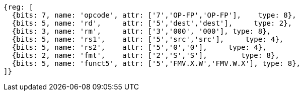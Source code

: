 //SP flating point move

[wavedrom, ,]
....
{reg: [
  {bits: 7, name: 'opcode', attr: ['7','OP-FP','OP-FP'],    type: 8},
  {bits: 5, name: 'rd',     attr: ['5','dest','dest'],     type: 2},
  {bits: 3, name: 'rm',     attr: ['3','000', '000'], type: 8},
  {bits: 5, name: 'rs1',    attr: ['5','src','src'],     type: 4},
  {bits: 5, name: 'rs2',    attr: ['5','0','0'],     type: 4},
  {bits: 2, name: 'fmt',    attr: ['2','S','S'],        type: 8},
  {bits: 5, name: 'funct5', attr: ['5','FMV.X.W','FMV.W.X'], type: 8},
]}
....

